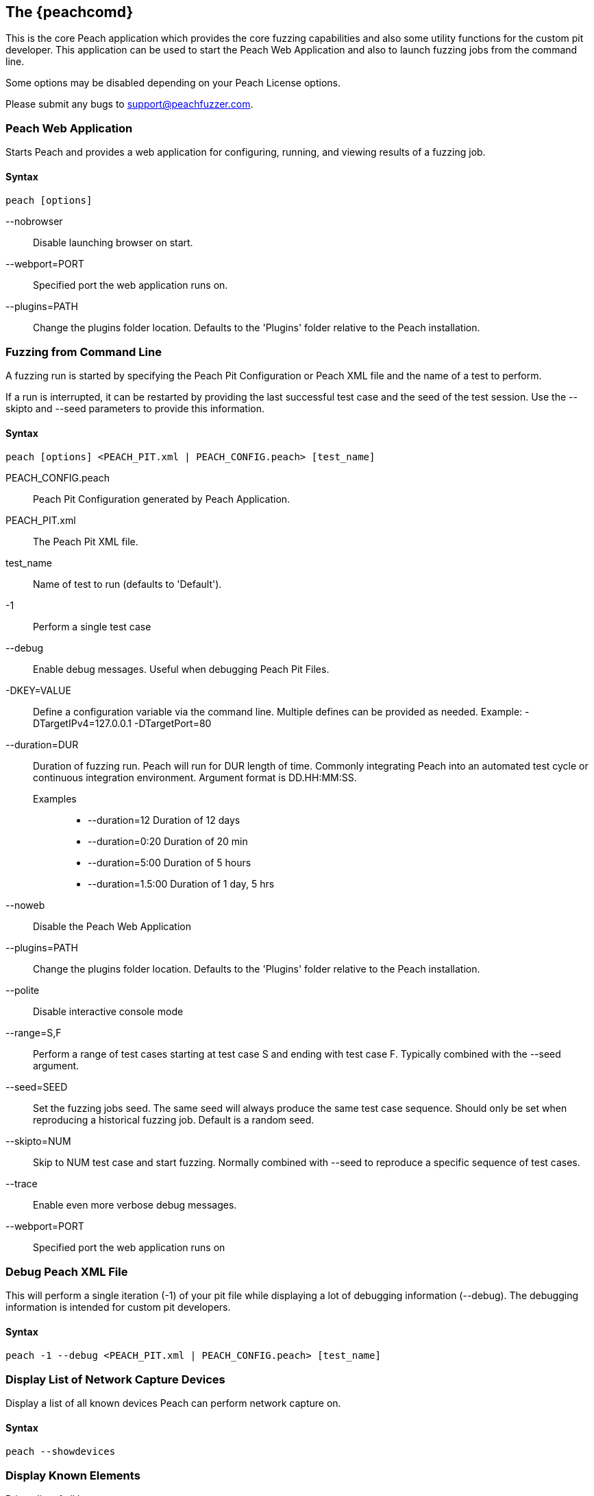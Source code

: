 [[Program_Peach]]
== The {peachcomd}

This is the core Peach application which provides the core fuzzing capabilities and 
also some utility functions for the custom pit developer. 
This application can be used to start the Peach Web Application and 
also to launch fuzzing jobs from the command line.

Some options may be disabled depending on your Peach License options.

Please submit any bugs to support@peachfuzzer.com.

=== Peach Web Application

Starts Peach and provides a web application for configuring, running, and 
viewing results of a fuzzing job.

==== Syntax

----
peach [options]
----

--nobrowser::
    Disable launching browser on start.
--webport=PORT::
    Specified port the web application runs on.
--plugins=PATH::
    Change the plugins folder location. 
    Defaults to the 'Plugins' folder relative to the Peach installation.

=== Fuzzing from Command Line

A fuzzing run is started by specifying the Peach Pit Configuration or
Peach XML file and the name of a test to perform.

If a run is interrupted,
it can be restarted by providing the last successful test case and the seed of the test session.
Use the --skipto and --seed parameters to provide this information. 

==== Syntax

----
peach [options] <PEACH_PIT.xml | PEACH_CONFIG.peach> [test_name]
----

PEACH_CONFIG.peach::
    Peach Pit Configuration generated by Peach Application.
PEACH_PIT.xml::
    The Peach Pit XML file.
test_name::
    Name of test to run (defaults to 'Default').
-1::
    Perform a single test case
--debug::
    Enable debug messages. 
    Useful when debugging Peach Pit Files.
-DKEY=VALUE::
    Define a configuration variable via the command line. 
    Multiple defines can be provided as needed.
    Example: -DTargetIPv4=127.0.0.1 -DTargetPort=80
--duration=DUR::
    Duration of fuzzing run. Peach will run for DUR length of time. 
    Commonly integrating Peach into an automated test cycle or continuous integration environment. 
    Argument format is DD.HH:MM:SS.
    Examples;;
        * +--duration=12+     Duration of 12 days
        * +--duration=0:20+   Duration of 20 min
        * +--duration=5:00+   Duration of 5 hours
        * +--duration=1.5:00+ Duration of 1 day, 5 hrs
    
--noweb:: 
    Disable the Peach Web Application
--plugins=PATH::
    Change the plugins folder location. 
    Defaults to the 'Plugins' folder relative to the Peach installation.
--polite::
    Disable interactive console mode
--range=S,F::
    Perform a range of test cases starting at test case S and ending with test case F. 
    Typically combined with the --seed argument.
--seed=SEED::
    Set the fuzzing jobs seed. 
    The same seed will always produce the same test case sequence. 
    Should only be set when reproducing a historical fuzzing job. 
    Default is a random seed.
--skipto=NUM::
    Skip to NUM test case and start fuzzing. 
    Normally combined with --seed to reproduce a specific sequence of test cases.
--trace::
    Enable even more verbose debug messages.
--webport=PORT::
    Specified port the web application runs on

=== Debug Peach XML File

This will perform a single iteration (-1) of your pit file while 
displaying a lot of debugging information (--debug).
The debugging information is intended for custom pit developers.

==== Syntax

----
peach -1 --debug <PEACH_PIT.xml | PEACH_CONFIG.peach> [test_name]
----
 

=== Display List of Network Capture Devices

Display a list of all known devices Peach can perform network capture on.

==== Syntax

----
peach --showdevices
----

=== Display Known Elements

Print a list of all known: 

* Actions
* Agent Channels
* Analyzers
* DataElements
* Fixups
* Loggers
* Monitors
* Mutation Strategies
* Mutators
* Publishers
* Relations
* Transformers

The list includes any associated parameters along with a description and default values. 
This can be used to verify that custom extensions are found.

==== Syntax

---- 
peach --showenv
----

=== Peach Agent

The Peach Agent functionality has been moved to a separate executable. 
See xref:Program_PeachAgent[PeachAgent] for more information.

ifndef::peachug[]

=== Running Analyzers from Command Line

This functionality has been moved to a separate executable.
See xref:PitTool_Analyzer[PitTool - Analyzer] for more information.

=== Generate XML Schema File

This functionality has been moved to a separate executable.
See xref:PitTool_Makexsd[PitTool - Makexsd] for more information.

endif::peachug[]

=== Examples

.Running a Pit Configuration (.peach)
======================
This example shows how to run a fuzzing job from a configuration file (.peach). 
The following command line launches Peach and fuzzes using +pit_config.peach+ as the configuration file.

----
> peach pit_config.peach
----
======================

.Running a Pit
======================
This example shows how to run a fuzzing definition. 
The following command line launches Peach and fuzzes using +pit.xml+ (and if it exists, +pit.xml.config+) as the configuration file.

----
> peach pit.xml
----
======================

.Single Iteration with Debug Output
======================
When testing a definition, we recommend running a single non-mutating iteration with debug output.

The following command line launches Peach and fuzzes using +pit.xml+ (and if it exists, +pit.xml.config+) as the configuration file. 
The command line combines the +-1+ and +--debug+ arguments to run a single iteration; 
the debugging information is included in the output. 
Even more verbose output can be enabled by using +--trace+ instead of +--debug+.

----
> peach -1 --debug samples\DebuggerWindows.xml

[*] Test 'Default' starting with random seed 27886.
Peach.Core.Agent.Agent StartMonitor: Monitor WindowsDebugger
Peach.Core.Agent.Agent StartMonitor: Monitor_1 PageHeap
Peach.Core.Agent.Agent StartMonitor: Monitor_2 NetworkCapture
Peach.Core.Agent.Agent SessionStarting: Monitor
Peach.Core.Agent.Monitors.WindowsDebuggerHybrid SessionStarting
Peach.Core.Agent.Agent SessionStarting: Monitor_1
Establishing the listener...
Waiting for a connection...
Peach.Core.Agent.Agent SessionStarting: Monitor_2

[R1,-,-] Performing iteration
Peach.Core.Engine runTest: Performing recording iteration.
Peach.Core.Dom.Action Run: Adding action to controlRecordingActionsExecuted
Peach.Core.Dom.Action ActionType.Output
Peach.Core.Publishers.TcpClientPublisher start()
Peach.Core.Publishers.TcpClientPublisher open()
Accepted connection from 127.0.0.1:51466.
Peach.Core.Publishers.TcpClientPublisher output(12 bytes)
Peach.Core.Publishers.TcpClientPublisher

00000000   48 65 6C 6C 6F 20 57 6F  72 6C 64 21               Hello World!

Received 12 bytes from client.
Peach.Core.Dom.Action Run: Adding action to controlRecordingActionsExecuted
Peach.Core.Dom.Action ActionType.Output
Peach.Core.Publishers.TcpClientPublisher output(12 bytes)
Peach.Core.Publishers.TcpClientPublisher

00000000   48 65 6C 6C 6F 20 57 6F  72 6C 64 21               Hello World!

Received 12 bytes from client.
Peach.Core.Publishers.TcpClientPublisher close()
Peach.Core.Publishers.TcpClientPublisher Shutting down connection to 127.0.0.1:4
244
Connection closed by peer.
Shutting connection down...
Connection is down.
Peach.Core.Publishers.TcpClientPublisher Read 0 bytes from 127.0.0.1:4244, closing client connection.
Waiting for a connection...
Peach.Core.Publishers.TcpClientPublisher Closing connection to 127.0.0.1:4244
Peach.Core.Agent.Monitors.WindowsDebuggerHybrid DetectedFault()
Peach.Core.Agent.Monitors.WindowsDebuggerHybrid DetectedFault() - No fault detected
Peach.Core.Engine runTest: context.config.singleIteration == true
Peach.Core.Publishers.TcpClientPublisher stop()
Peach.Core.Agent.Agent SessionFinished: Monitor_2
Peach.Core.Agent.Agent SessionFinished: Monitor_1
Peach.Core.Agent.Agent SessionFinished: Monitor
Peach.Core.Agent.Monitors.WindowsDebuggerHybrid SessionFinished
Peach.Core.Agent.Monitors.WindowsDebuggerHybrid _StopDebugger
Peach.Core.Agent.Monitors.WindowsDebuggerHybrid _FinishDebugger
Peach.Core.Agent.Monitors.WindowsDebuggerHybrid _StopDebugger
Peach.Core.Agent.Monitors.WindowsDebuggerHybrid _StopDebugger
Peach.Core.Agent.Monitors.WindowsDebuggerHybrid _FinishDebugger
Peach.Core.Agent.Monitors.WindowsDebuggerHybrid _StopDebugger

[*] Test 'Default' finished.
----
======================

[[Replay_Existing_Test_Sequence]]
.Replay Existing Test Sequence
======================
Once you find a faulting condition,
you may want to replicate the exact test (or sequence of tests) to recreate the issue.
Peach can reproduce exact test sequences given the following information:

. Exact version of Peach. This is found in the log file +status.txt+.
. Seed number used. This is also found in the log file +status.txt+.
. Same/similar pit file. Data and state models must be the same.
. If datasets are used, they must be the same set and have the same contents.

.status.txt
----
Peach Fuzzing Run
=================

Date of run: 3/20/2014 1:58:58 PM
Peach Version: 3.1.40.1              <1>
Seed: 51816                          <2>
Command line: samples\DebuggerWindows.xml
Pit File: samples\DebuggerWindows.xml
. Test starting: Default

----
<1> Version of Peach used. Must match when reproducing.
<2> Seed used. Must match when reproducing.

We can use the first command line to skip directly to a specific iteration and start fuzzing. This lets you run a series of iterations starting from a certain point. 

TIP: The +--seed+ argument matches the value from the +status.txt+ file.

----
> peach --seed 51816 --skipto 37566
----

We can use the second command line to perform either a specific iteration or a small number of iterations.

----
> peach --seed 51816 --range 37566,37566
----

======================
